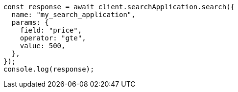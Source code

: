// This file is autogenerated, DO NOT EDIT
// Use `node scripts/generate-docs-examples.js` to generate the docs examples

[source, js]
----
const response = await client.searchApplication.search({
  name: "my_search_application",
  params: {
    field: "price",
    operator: "gte",
    value: 500,
  },
});
console.log(response);
----

